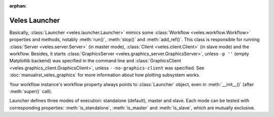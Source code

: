 :orphan:

Veles Launcher
::::::::::::::

Basically, :class:`Launcher <veles.launcher.Launcher>` mimics some :class:`Workflow <veles.workflow.Workflow>`
properties and methods, notably :meth:`run()`, :meth:`stop()` and :meth:`add_ref()`. This class is responsible for
running :class:`Server <veles.server.Server>` (in master mode), :class:`Client <veles.client.Client>` (in slave mode)
and the workflow. Besides, it starts :class:`GraphicsServer <veles.graphics_server.GraphicsServer>`, unless ``-p ''``
(empty Matplotlib backend) was specified in the command line and :class:`GraphicsClient <veles.graphics_client.GraphicsClient>`,
unless ``--no-graphics-client`` was specified. See :doc:`manualrst_veles_graphics` for more information about
how plotting subsystem works.

Your workflow instance's workflow property always points to :class:`Launcher` object,
even in :meth:`__init__()` (after :meth:`super()` call).

Launcher defines three modes of execution: standalone (default), master and slave.
Each mode can be tested with corresponding properties: :meth:`is_standalone`,
:meth:`is_master` and :meth:`is_slave`, which are mutually exclusive.